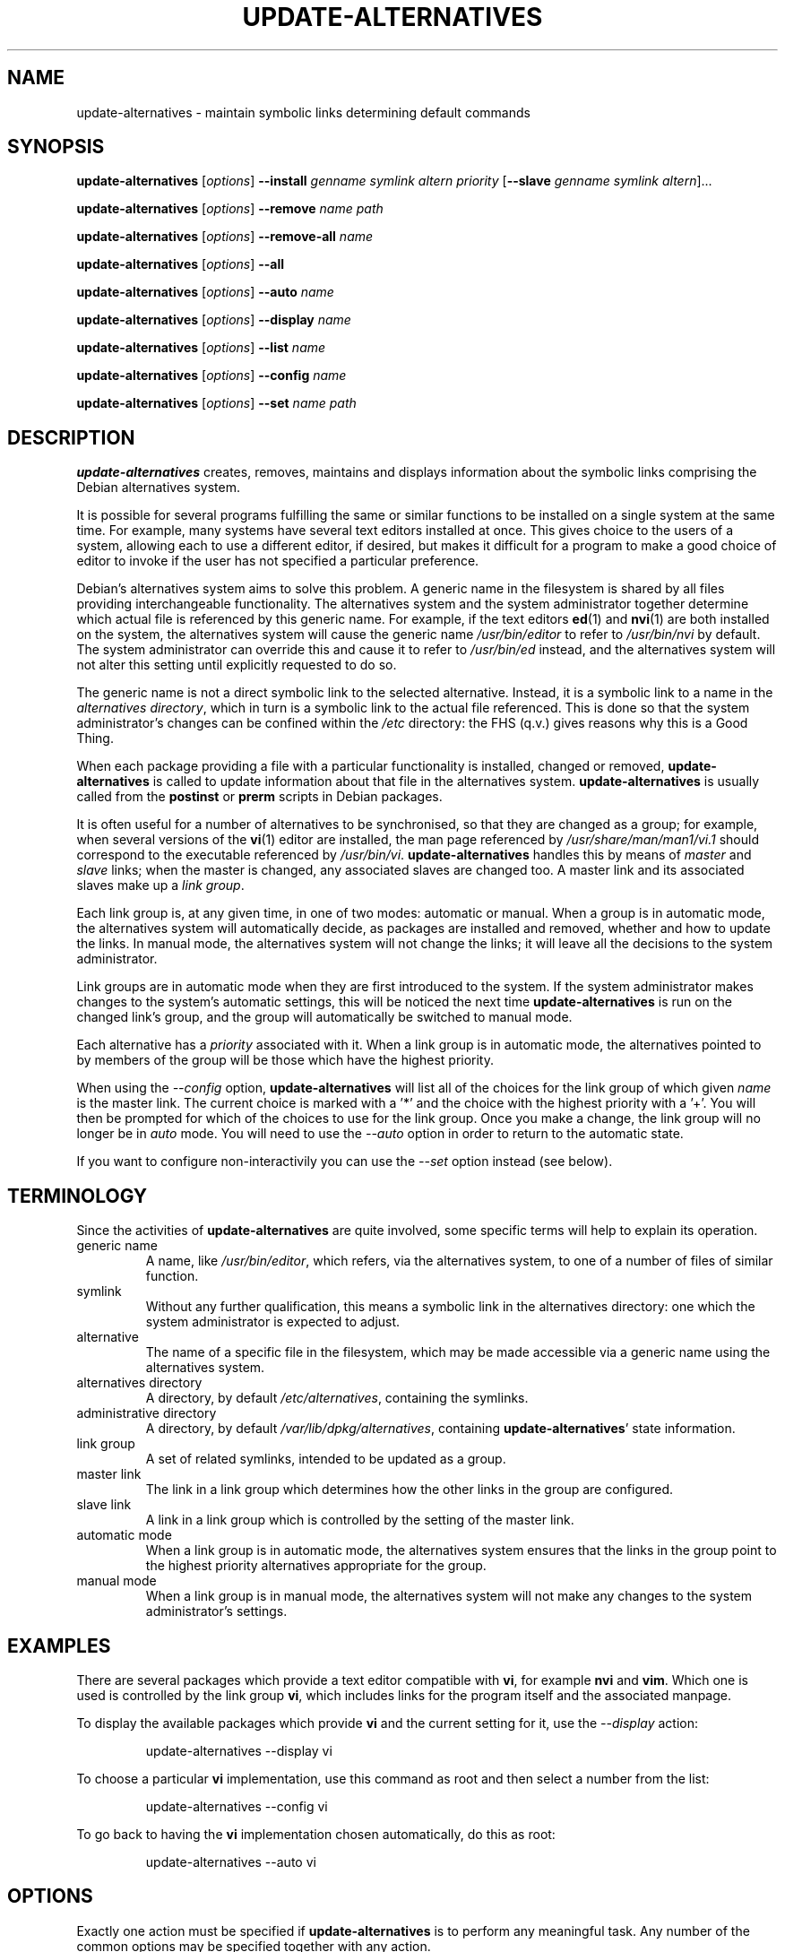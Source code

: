 .\" update\-alternatives.8
.\" This man page is copyright 1997 Charles Briscoe-Smith
.\" This is free documentation; you can redistribute it and/or modify
.\" it under the terms of the GNU General Public License as published
.\" by the Free Software Foundation; either version 2 of the License, or
.\" (at your option) any later version.  There is NO WARRANTY.  You can
.\" find the GNU GPL in /usr/share/common-licenses/GPL on any Debian system.
.TH UPDATE\-ALTERNATIVES 8 "19 January 1998" "Debian Project" "dpkg utilities"
.SH NAME
update\-alternatives - maintain symbolic links determining default commands
.SH SYNOPSIS
.B update\-alternatives
.RI [ options ]
.B \-\-install
.I genname symlink altern priority
.RB [ \-\-slave
.I genname symlink
.IR altern ]...
.PP
.B update\-alternatives
.RI [ options ]
.B \-\-remove
.I name path
.PP
.B update\-alternatives
.RI [ options ]
.B \-\-remove\-all
.I name
.PP
.B update\-alternatives
.RI [ options ]
.B \-\-all
.PP
.B update\-alternatives
.RI [ options ]
.B \-\-auto
.I name
.PP
.B update\-alternatives
.RI [ options ]
.B \-\-display
.I name
.PP
.B update\-alternatives
.RI [ options ]
.B \-\-list
.I name
.PP
.B update\-alternatives
.RI [ options ]
.B \-\-config
.I name
.PP
.B update\-alternatives
.RI [ options ]
.B \-\-set
.I name path
.SH DESCRIPTION
.B update\-alternatives
creates, removes, maintains and displays information about the symbolic
links comprising the Debian alternatives system.
.PP
It is possible for several programs fulfilling the same or similar
functions to be installed on a single system at the same time.
For example, many systems have several text editors installed at once.
This gives choice to the users of a system, allowing each to use a
different editor, if desired, but makes it difficult for a program
to make a good choice of editor to invoke if the
user has not specified a particular preference.
.PP
Debian's alternatives system aims to solve this problem.
A generic name in the filesystem is
shared by all files providing interchangeable functionality.
The alternatives system and the system administrator
together determine which actual file is referenced by this generic name.
For example, if the text editors
.BR ed (1)
and
.BR nvi (1)
are both installed on the system, the alternatives system will cause
the generic name
.I /usr/bin/editor
to refer to
.I /usr/bin/nvi
by default.  The system administrator can override this and cause
it
to refer to
.I /usr/bin/ed
instead,
and the alternatives system will not alter this setting until explicitly
requested to do so.
.PP
The generic name is not a direct symbolic link to the selected alternative.
Instead, it is a symbolic link to a name in the
.I alternatives
.IR directory ,
which in turn is a symbolic link to the actual file referenced.
This is done so that the system administrator's changes can be confined
within the
.I /etc
directory: the FHS (q.v.) gives reasons why this is a Good Thing.
.PP
When each package
providing a file with a particular functionality is
installed, changed or removed,
.B update\-alternatives
is called to update information about that file in the alternatives system.
.B update\-alternatives
is usually called from the
.B postinst
or
.B prerm
scripts in Debian packages.
.PP
It is often useful for a number of alternatives to be synchronised,
so that they are changed as a group; for example, when several versions
of the
.BR vi (1)
editor are installed, the man page referenced by
.I /usr/share/man/man1/vi.1
should correspond to the executable referenced by
.IR /usr/bin/vi .
.B update\-alternatives
handles this by means of
.I master
and
.I slave
links; when the master is changed, any associated slaves are changed
too.
A master link and its associated slaves make up a
.I link
.IR group .
.PP
Each link group is, at any given time,
in one of two modes: automatic or manual.
When a group is in automatic mode, the alternatives system will
automatically decide, as packages are installed and removed,
whether and how to update the links.
In manual mode, the alternatives system will not change the links;
it will leave all the decisions to the system administrator.
.PP
Link groups are in automatic mode when they are first introduced to
the system.
If the system administrator makes changes to the system's
automatic settings,
this will be noticed the next time
.B update\-alternatives
is run on the changed link's group,
and the group will automatically be switched to manual mode.
.PP
Each alternative has a
.I priority
associated with it.
When a link group is in automatic mode,
the alternatives pointed to by members of the group
will be those which have the highest priority.
.PP
When using the
.I \-\-config
option,
.B update\-alternatives
will list all of the choices for the link group
of which given
.I name
is the master link.  The current choice is marked with a '*' and the
choice with the highest priority with a '+'.
You will then be prompted for which of the choices to use
for the link group. Once you make a change, the link group will no
longer be in
.I auto
mode. You will need to use the
.I \-\-auto
option in order to return to the automatic state.
.PP
If you want to configure non-interactivily you can use the
.I \-\-set
option instead (see below).
.SH TERMINOLOGY
Since the activities of
.B update\-alternatives
are quite involved, some specific terms will help to explain its
operation.
.TP
generic name
A name, like
.IR /usr/bin/editor ,
which refers, via the alternatives system, to one of a number of
files of similar function.
.TP
symlink
Without any further qualification, this means a symbolic link in the
alternatives directory: one which the system administrator is expected
to adjust.
.TP
alternative
The name of a specific file in the filesystem, which may be made
accessible via a generic name using the alternatives system.
.TP
alternatives directory
A directory, by default
.IR /etc/alternatives ,
containing the symlinks.
.TP
administrative directory
A directory, by default
.IR /var/lib/dpkg/alternatives ,
containing
.BR update\-alternatives '
state information.
.TP
link group
A set of related symlinks, intended to be updated as a group.
.TP
master link
The link in a link group which determines how the other links in the
group are configured.
.TP
slave link
A link in a link group which is controlled by the setting of
the master link.
.TP
automatic mode
When a link group is in automatic mode,
the alternatives system ensures that the links in the group
point to the highest priority alternatives
appropriate for the group.
.TP
manual mode
When a link group is in manual mode,
the alternatives system will not make any changes
to the system administrator's settings.
.SH EXAMPLES
There are several packages which provide a text editor compatible
with
.BR vi ,
for example
.BR nvi
and
.BR vim .
Which one is used is controlled by the link group
.BR vi ,
which includes links for the program itself and the associated manpage.
.PP
To display the available packages which provide
.B vi
and the current setting for it, use the
.I \-\-display
action:
.RS
.PP
update\-alternatives \-\-display vi
.RE
.PP
To choose a particular
.B vi
implementation, use this command as root and then select a number
from the list:
.RS
.PP
update\-alternatives \-\-config vi
.RE
.PP
To go back to having the
.B vi
implementation chosen automatically, do this as root:
.RS
.PP
update\-alternatives \-\-auto vi
.RE
.SH OPTIONS
Exactly one action must be specified if
.B update\-alternatives
is to perform any meaningful task.
Any number of the common options may be specified together with any action.
.SS "COMMON OPTIONS"
.TP
.B \-\-verbose
Generate more comments about what
.B update\-alternatives
is doing.
.TP
.B \-\-quiet
Don't generate any comments unless errors occur.
This option is not yet implemented.
.TP
.B \-\-test
Don't actually do anything, just say what would be done.
This option is not yet implemented.
.TP
.B \-\-help
Give some usage information (and say which version of
.B update\-alternatives
this is).
.TP
.B \-\-version
Tell which version of
.B update\-alternatives
this is (and give some usage information).
.TP
\fB\-\-altdir\fR \fIdirectory\fR
Specifies the alternatives directory, when this is to be
different from the default.
.TP
\fB\-\-admindir\fR \fIdirectory\fR
Specifies the administrative directory, when this is to be
different from the default.
.SS ACTIONS
.\" The names of the arguments should be identical with the ones
.\" in SYNOPSIS section.
.TP
\fB\-\-install\fR \fIgenname symlink altern priority\fR [\fB\-\-slave\fR \fIgenname symlink altern\fR] ...
Add a group of alternatives to the system.
.I genname
is the generic name for the master link,
.I symlink
is the name of its symlink in the alternatives directory, and
.I altern
is the alternative being introduced for the master link.
The arguments after \fB\-\-slave\fR are the generic name, symlink name in the
alternatives directory and alternative for a slave link.
Zero or more
.B \-\-slave
options, each followed by three arguments,
may be specified.
.IP
If the master symlink specified exists already
in the alternatives system's records,
the information supplied will be added as a new
set of alternatives for the group.
Otherwise, a new group, set to automatic mode,
will be added with this information.
If the group is in automatic mode,
and the newly added alternatives' priority is higher than
any other installed alternatives for this group,
the symlinks will be updated to point to the newly added alternatives.
.TP
\fB\-\-set\fR \fIname path\fR
Set the program
.I path
as alternative for
.I name.
This is equivalent to
.IB \-\-config
but is non-interactive and thus scriptable.
.TP
\fB\-\-remove\fR \fIname path\fR
Remove an alternative and all of its associated slave links.
.I name
is a name in the alternatives directory, and
.I path
is an absolute filename to which
.I name
could be linked.  If
.I name
is indeed linked to
.IR path ,
.I name
will be updated to point to another appropriate alternative, or
removed if there is no such alternative left.
Associated slave links will be updated or removed, correspondingly.
If the link is not currently pointing to
.IR path ,
no links are changed;
only the information about the alternative is removed.
.TP
\fB\-\-remove\-all\fR \fIname\fR
Remove all alternatives and all of their associated slave links.
.I name
is a name in the alternatives directory.
.TP
.B \-\-all
Call \fB\-\-config\fP on all alternatives.
.TP
\fB\-\-auto\fR \fIlink\fR
Switch the master symlink
.I link
to automatic mode.
In the process, this symlink and its slaves are updated
to point to the highest priority installed alternatives.
.TP
\fB\-\-display\fR \fIlink\fR
Display information about the link group of which
.I link
is the master link.
Information displayed includes the group's mode
(auto or manual),
which alternative the symlink currently points to,
what other alternatives are available
(and their corresponding slave alternatives),
and the highest priority alternative currently installed.
.TP
\fB\-\-list\fR \fIlink\fR
Display all targets of the link group.
.TP
\fB\-\-config\fR \fIlink\fR
Show available alternatives for a link group and allow the user to
interactively select which one to use.  The link group is updated
and taken out of
.I auto
mode.
.SH FILES
.TP
.I /etc/alternatives/
The default alternatives directory.
Can be overridden by the
.B \-\-altdir
option.
.TP
.I /var/lib/dpkg/alternatives/
The default administration directory.
Can be overridden by the
.B \-\-admindir
option.
.SH "EXIT STATUS"
.IP 0
The requested action was successfully performed.
.IP 2
Problems were encountered whilst parsing the command line
or performing the action.
.SH DIAGNOSTICS
.B update\-alternatives
chatters incessantly about its activities on its standard output channel.
If problems occur,
.B update\-alternatives
outputs error messages on its standard error channel and
returns an exit status of 2.
These diagnostics should be self-explanatory;
if you do not find them so, please report this as a bug.
.SH BUGS
If you find a bug, please report it using the Debian bug-tracking system,
or, if that is not possible, email the author directly.
.PP
If you find any discrepancy between the operation of
.B update\-alternatives
and this manual page, it is a bug,
either in the implementation or the documentation; please report it.
.SH AUTHOR
Debian update\-alternatives is copyright 1995
Ian Jackson.  It is free software; see the GNU General Public Licence
version 2 or later for copying conditions.  There is NO warranty.
.PP
This manual page is copyright 1997/98 Charles Briscoe-Smith.
This is free documentation; see the GNU General Public Licence
version 2 or later for copying conditions.  There is NO WARRANTY.
.PP
You can find the GNU GPL in /usr/share/common\-licenses/GPL on any Debian system.
.SH "SEE ALSO"
.BR ln (1),
FHS, the Filesystem Hierarchy Standard.
